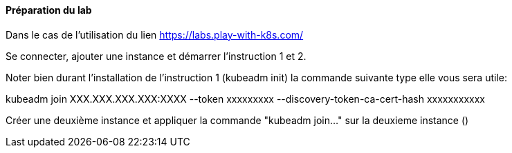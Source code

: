 ==== Préparation du lab

Dans le cas de l'utilisation du lien https://labs.play-with-k8s.com/

Se connecter, ajouter une instance et démarrer l'instruction 1 et 2.

Noter bien durant l'installation de l'instruction 1 (kubeadm init) la commande suivante type elle vous sera utile:

kubeadm join XXX.XXX.XXX.XXX:XXXX --token xxxxxxxxx --discovery-token-ca-cert-hash xxxxxxxxxxx

Créer une deuxième instance et appliquer la commande "kubeadm join..." sur la deuxieme instance ()